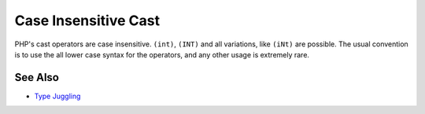 .. _case-insensitive-cast:

Case Insensitive Cast
---------------------

.. meta::
	:description:
		Case Insensitive Cast: PHP's cast operators are case insensitive.
	:twitter:card: summary_large_image
	:twitter:site: @exakat
	:twitter:title: Case Insensitive Cast
	:twitter:description: Case Insensitive Cast: PHP's cast operators are case insensitive
	:twitter:creator: @exakat
	:twitter:image:src: https://php-tips.readthedocs.io/en/latest/_images/case_insensitive_cast.png
	:og:image: https://php-tips.readthedocs.io/en/latest/_images/case_insensitive_cast.png
	:og:title: Case Insensitive Cast
	:og:type: article
	:og:description: PHP's cast operators are case insensitive
	:og:url: https://php-tips.readthedocs.io/en/latest/tips/case_insensitive_cast.html
	:og:locale: en

.. raw:: html

	<script type="application/ld+json">{"@context":"https:\/\/schema.org","@graph":[{"@type":"WebPage","@id":"https:\/\/php-tips.readthedocs.io\/en\/latest\/tips\/case_insensitive_cast.html","url":"https:\/\/php-tips.readthedocs.io\/en\/latest\/tips\/case_insensitive_cast.html","name":"Case Insensitive Cast","isPartOf":{"@id":"https:\/\/www.exakat.io\/"},"datePublished":"Wed, 27 Nov 2024 18:05:33 +0000","dateModified":"Wed, 27 Nov 2024 18:05:33 +0000","description":"PHP's cast operators are case insensitive","inLanguage":"en-US","potentialAction":[{"@type":"ReadAction","target":["https:\/\/php-tips.readthedocs.io\/en\/latest\/tips\/case_insensitive_cast.html"]}]},{"@type":"WebSite","@id":"https:\/\/www.exakat.io\/","url":"https:\/\/www.exakat.io\/","name":"Exakat","description":"Smart PHP static analysis","inLanguage":"en-US"}]}</script>

PHP's cast operators are case insensitive. ``(int)``, ``(INT)`` and all variations, like ``(iNt)`` are possible. The usual convention is to use the all lower case syntax for the operators, and any other usage is extremely rare.

.. image:: ../images/case_insensitive_cast.png

See Also
________

* `Type Juggling <https://www.php.net/manual/en/language.types.type-juggling.php>`_

